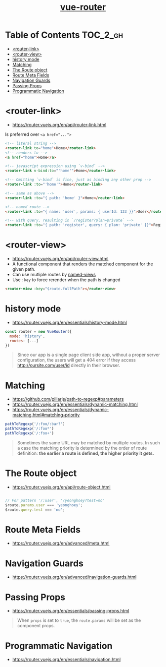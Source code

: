 #+TITLE: [[https://router.vuejs.org/en/][vue-router]]

* Table of Contents :TOC_2_gh:
- [[#router-link][<router-link>]]
- [[#router-view][<router-view>]]
- [[#history-mode][history mode]]
- [[#matching][Matching]]
- [[#the-route-object][The Route object]]
- [[#route-meta-fields][Route Meta Fields]]
- [[#navigation-guards][Navigation Guards]]
- [[#passing-props][Passing Props]]
- [[#programmatic-navigation][Programmatic Navigation]]

* <router-link>
- https://router.vuejs.org/en/api/router-link.html

Is preferred over ~<a href="...">~

#+BEGIN_SRC html
    <!-- literal string -->
    <router-link to="home">Home</router-link>
    <!-- renders to -->
    <a href="home">Home</a>

    <!-- javascript expression using `v-bind` -->
    <router-link v-bind:to="'home'">Home</router-link>

    <!-- Omitting `v-bind` is fine, just as binding any other prop -->
    <router-link :to="'home'">Home</router-link>

    <!-- same as above -->
    <router-link :to="{ path: 'home' }">Home</router-link>

    <!-- named route -->
    <router-link :to="{ name: 'user', params: { userId: 123 }}">User</router-link>

    <!-- with query, resulting in `/register?plan=private` -->
    <router-link :to="{ path: 'register', query: { plan: 'private' }}">Register</router-link>
#+END_SRC

* <router-view>
- https://router.vuejs.org/en/api/router-view.html
- A functional component that renders the matched component for the given path.
- Can use mutliple routes by [[https://router.vuejs.org/en/essentials/named-views.html][named-views]]
- Use ~:key~ to force rerender when the path is changed
#+BEGIN_SRC html
  <router-view :key="$route.fullPath"></router-view>
#+END_SRC

* history mode
- https://router.vuejs.org/en/essentials/history-mode.html

#+BEGIN_SRC javascript
  const router = new VueRouter({
    mode: 'history',
    routes: [...]
  })
#+END_SRC

#+BEGIN_QUOTE
Since our app is a single page client side app, without a proper server configuration,
the users will get a 404 error if they access http://oursite.com/user/id directly in their browser.
#+END_QUOTE

* Matching
:REFERENCES:
- https://github.com/pillarjs/path-to-regexp#parameters
- https://router.vuejs.org/en/essentials/dynamic-matching.html
- https://router.vuejs.org/en/essentials/dynamic-matching.html#matching-priority
:END:

#+BEGIN_SRC js
  pathToRegexp('/:foo/:bar?')
  pathToRegexp('/:foo*')
  pathToRegexp('/:foo+')
#+END_SRC

#+BEGIN_QUOTE
Sometimes the same URL may be matched by multiple routes.
In such a case the matching priority is determined by the order of route definition:
*the earlier a route is defined, the higher priority it gets.*
#+END_QUOTE

* The Route object
- https://router.vuejs.org/en/api/route-object.html

#+BEGIN_SRC javascript

  // For pattern '/:user', '/yeonghoey?test=no"
  $route.params.user === 'yeonghoey';
  $route.query.test === 'no';
#+END_SRC

* Route Meta Fields
- https://router.vuejs.org/en/advanced/meta.html

* Navigation Guards
- https://router.vuejs.org/en/advanced/navigation-guards.html

* Passing Props
:REFERENCES:
- https://router.vuejs.org/en/essentials/passing-props.html
:END:

#+BEGIN_QUOTE
When ~props~ is set to ~true~, the ~route.params~ will be set as the component props.
#+END_QUOTE

* Programmatic Navigation
- https://router.vuejs.org/en/essentials/navigation.html
